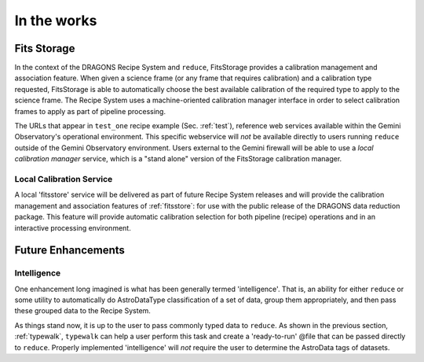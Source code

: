 .. discuss:
.. include install

In the works
============
.. _fitsstore:

Fits Storage
------------
In the context of the DRAGONS Recipe System and ``reduce``, FitsStorage provides
a calibration management and association feature. When given a science frame (or
any frame that requires calibration) and a calibration type requested, FitsStorage
is able to automatically choose the best available calibration of the required type
to apply to the science frame. The Recipe System uses a machine-oriented calibration
manager interface in order to select calibration frames to apply as part of pipeline
processing.

The URLs that appear in ``test_one`` recipe example (Sec. :ref:`test`), reference 
web services available within the Gemini Observatory's operational environment. 
This specific webservice will `not` be available directly to users running
``reduce`` outside of the Gemini Observatory environment. Users external to the
Gemini firewall will be able to use a `local calibration manager` service, which is
a "stand alone" version of the FitsStorage calibration manager.

Local Calibration Service
+++++++++++++++++++++++++
A local 'fitsstore' service will be delivered as part of future Recipe System
releases and will provide the calibration management and association features of
:ref:`fitsstore`: for use with the public release of the DRAGONS data reduction
package. This feature will provide automatic calibration selection for both pipeline
(recipe) operations and in an interactive processing environment.

.. _future:

Future Enhancements
-------------------

Intelligence
++++++++++++
One enhancement long imagined is what has been generally termed 'intelligence'. 
That is, an ability for either ``reduce`` or some utility to automatically do
AstroDataType classification of a set of data, group them appropriately, and
then pass these grouped data to the Recipe System.

As things stand now, it is up to the user to pass commonly typed data to 
``reduce``. As shown in the previous section, :ref:`typewalk`, ``typewalk`` 
can help a user perform this task and create a 'ready-to-run' @file that can 
be passed directly to ``reduce``. Properly implemented 'intelligence' will 
`not` require the user to determine the AstroData tags of datasets.

